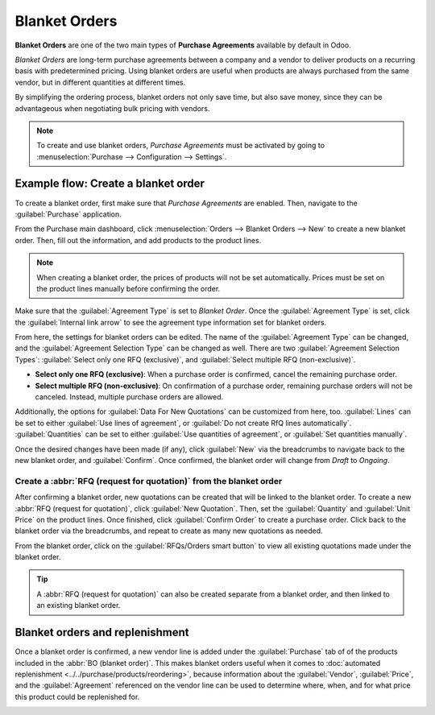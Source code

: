 ==============
Blanket Orders
==============

**Blanket Orders** are one of the two main types of **Purchase Agreements** available by default in
Odoo.

*Blanket Orders* are long-term purchase agreements between a company and a vendor to deliver
products on a recurring basis with predetermined pricing. Using blanket orders are useful when
products are always purchased from the same vendor, but in different quantities at different times.

By simplifying the ordering process, blanket orders not only save time, but also save money, since
they can be advantageous when negotiating bulk pricing with vendors.

.. note::
   To create and use blanket orders, *Purchase Agreements* must be activated by going to
   :menuselection:`Purchase --> Configuration --> Settings`.

Example flow: Create a blanket order
====================================

To create a blanket order, first make sure that *Purchase Agreements* are enabled. Then, navigate
to the :guilabel:`Purchase` application.

.. image:: blanket_orders/blanket-orders-settings-page.png
   :align: center
   :alt: Purchase Agreements enabled in the Purshase app settings.

From the Purchase main dashboard, click :menuselection:`Orders --> Blanket Orders --> New` to
create a new blanket order. Then, fill out the information, and add products to the product lines.

.. note::
   When creating a blanket order, the prices of products will not be set automatically. Prices must
   be set on the product lines manually before confirming the order.

Make sure that the :guilabel:`Agreement Type` is set to *Blanket Order*. Once the
:guilabel:`Agreement Type` is set, click the :guilabel:`Internal link arrow` to see the agreement
type information set for blanket orders.

From here, the settings for blanket orders can be edited. The name of the
:guilabel:`Agreement Type` can be changed, and the :guilabel:`Agreement Selection Type` can be
changed as well. There are two :guilabel:`Agreement Selection Types`:
:guilabel:`Select only one RFQ (exclusive)`, and :guilabel:`Select multiple RFQ (non-exclusive)`.

.. image:: blanket_orders/blanket-orders-edit-agreement-type.png
   :align: center
   :alt: Purchase Agreement type edit screen for blanket orders.

- **Select only one RFQ (exclusive)**: When a purchase order is confirmed, cancel the remaining
  purchase order.
- **Select multiple RFQ (non-exclusive)**: On confirmation of a purchase order, remaining purchase
  orders will not be canceled. Instead, multiple purchase orders are allowed.

Additionally, the options for :guilabel:`Data For New Quotations` can be customized from here, too.
:guilabel:`Lines` can be set to either :guilabel:`Use lines of agreement`, or
:guilabel:`Do not create RfQ lines automatically`. :guilabel:`Quantities` can be set to either
:guilabel:`Use quantities of agreement`, or :guilabel:`Set quantities manually`.

Once the desired changes have been made (if any), click :guilabel:`New` via the breadcrumbs to
navigate back to the new blanket order, and :guilabel:`Confirm`. Once confirmed, the blanket order
will change from *Draft* to *Ongoing*.

Create a :abbr:`RFQ (request for quotation)` from the blanket order
-------------------------------------------------------------------

After confirming a blanket order, new quotations can be created that will be linked to the blanket
order. To create a new :abbr:`RFQ (request for quotation)`, click :guilabel:`New Quotation`. Then,
set the :guilabel:`Quantity` and :guilabel:`Unit Price` on the product lines. Once finished, click
:guilabel:`Confirm Order` to create a purchase order. Click back to the blanket order via the
breadcrumbs, and repeat to create as many new quotations as needed.

From the blanket order, click on the :guilabel:`RFQs/Orders smart button` to view all existing
quotations made under the blanket order.

.. image:: blanket_orders/blanket-orders-rfq-smart-button.png
   :align: center
   :alt: RFQs and Orders smart button from blanket order form.

.. tip::
   A :abbr:`RFQ (request for quotation)` can also be created separate from a blanket order, and
   then linked to an existing blanket order.

Blanket orders and replenishment
================================

Once a blanket order is confirmed, a new vendor line is added under the :guilabel:`Purchase` tab of
of the products included in the :abbr:`BO (blanket order)`. This makes blanket orders useful when
it comes to :doc:`automated replenishment <../../purchase/products/reordering>`, because
information about the :guilabel:`Vendor`, :guilabel:`Price`, and the :guilabel:`Agreement`
referenced on the vendor line can be used to determine where, when, and for what price this
product could be replenished for.

.. image:: blanket_orders/blanket-orders-automated-replenishment.png
   :align: center
   :alt: Product form with replenishment agreement linked to blanket order.

.. seealso::
    - :doc:`calls_for_tenders`
